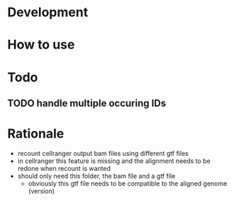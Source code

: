 * Development
* How to use
* Todo
** TODO handle multiple occuring IDs
* Rationale
- recount cellranger output bam files using different gtf files
- in cellranger this feature is missing and the alignment needs to be redone when recount is wanted
- should only need this folder, the bam file and a gtf file
  - obviously this gtf file needs to be compatible to the aligned genome (version)

